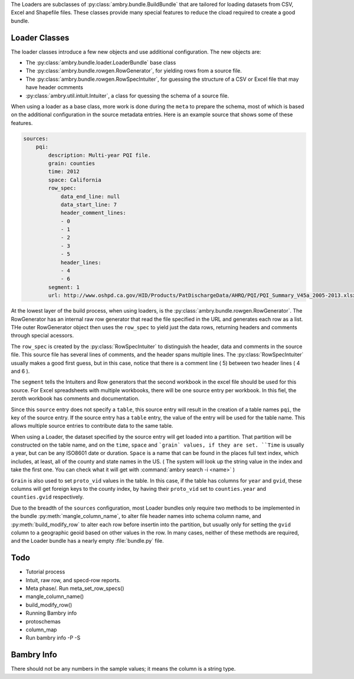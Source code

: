 .. _build_schema:

The Loaders are subclasses of :py:class:`ambry.bundle.BuildBundle` that are tailored for loading datasets from CSV, Excel and Shapefile files.  These classes provide many special features to reduce the cload required to create a good bundle. 

Loader Classes
**************

The loader classes introduce a few new objects and use additional configuration. The new objects are:

* The :py:class:`ambry.bundle.loader.LoaderBundle` base class
* The :py:class:`ambry.bundle.rowgen.RowGenerator`, for yielding rows from a source file. 
* The :py:class:`ambry.bundle.rowgen.RowSpecIntuiter`, for guessing the structure of a CSV or Excel file that may have header ocmments
* :py:class:`ambry.util.intuit.Intuiter`, a class for quessing the schema of a source file. 

When using a loader as a base class, more work is done during the ``meta`` to prepare the schema, most of which is based on the additional configuration in the source metadata entries. Here is an example source that shows some of these features. 

.. code-block:: yaml

     sources:
         pqi:
             description: Multi-year PQI file.
             grain: counties
             time: 2012
             space: California
             row_spec:
                 data_end_line: null
                 data_start_line: 7
                 header_comment_lines:
                 - 0
                 - 1
                 - 2
                 - 3
                 - 5
                 header_lines:
                 - 4
                 - 6
             segment: 1
             url: http://www.oshpd.ca.gov/HID/Products/PatDischargeData/AHRQ/PQI/PQI_Summary_V45a_2005-2013.xlsx
  
At the lowest layer of the build process, when using loaders, is the  :py:class:`ambry.bundle.rowgen.RowGenerator`. The RowGenerator has an internal raw row generator that read the file specified in the URL and generates each row as a list. THe outer RowGenerator object then uses the ``row_spec`` to yield just the data rows, returning headers and comments through special acessors. 
             
The ``row_spec``  is created by the :py:class:`RowSpecIntuiter` to distinguish the header, data and comments in the source file. This source file has several lines of comments, and the header spans multiple lines. The :py:class:`RowSpecIntuiter` usually makes a good first guess, but in this case, notice that there is a comment line ( 5) between two header lines ( 4 and 6 ). 

The ``segment`` tells the Intuiters and Row generators that the second workbook in the excel file should be used for this source. For Excel spreadsheets with multiple workbooks, there will be one source entry per workbook. In this fiel, the zeroth workbook has comments and documentation. 

Since this ``source`` entry does not specify a ``table``, this source entry will result in the creation of a table names ``pqi``, the key of the source entry. If the source entry has a ``table`` entry, the value of the entry will be used for the table name. This allows multiple source entries to contribute data to the same table. 

When using a Loader, the dataset specified by the source entry will get loaded into a partition. That partition will be constructed on the table name, and on the ``time``, ``space`` and ```grain` values, if they are set. ``Time`` is usually a year, but can be any ISO8601 date or duration. ``Space`` is a name that can be found in the places full text index, which includes, at least, all of the county and state names in the US. ( The system will look up the string value in the index and take the first one. You can check what it will get with :command:`ambry search -i <name>` )

``Grain`` is also used to set ``proto_vid`` values in the table. In this case, if the table has columns for ``year`` and ``gvid``, these columns will get foreign keys to the county index, by having their ``proto_vid`` set to ``counties.year`` and ``counties.gvid`` respectively. 

Due to the breadth of the ``sources`` configuration, most Loader bundles only require two methods to be implemented in the bundle :py:meth:`mangle_column_name`, to alter file header names into schema column name, and :py:meth:`build_modify_row` to alter each row before insertin into the partition, but usually only for setting the ``gvid`` column to a geographic geoid based on other values in the row. In many cases, neither of these methods are required, and the Loader bundle has a nearly empty :file:`bundle.py` file.
 
Todo
****


* Tutorial process
* Intuit, raw row, and specd-row reports. 
* Meta phase/. Run meta_set_row_specs()
* mangle_column_name()
* build_modify_row()
* Running Bambry info
* protoschemas
* column_map
* Run bambry info -P -S


Bambry Info
***********

There should not be any numbers in the sample values; it means the column is a string type. 




             
